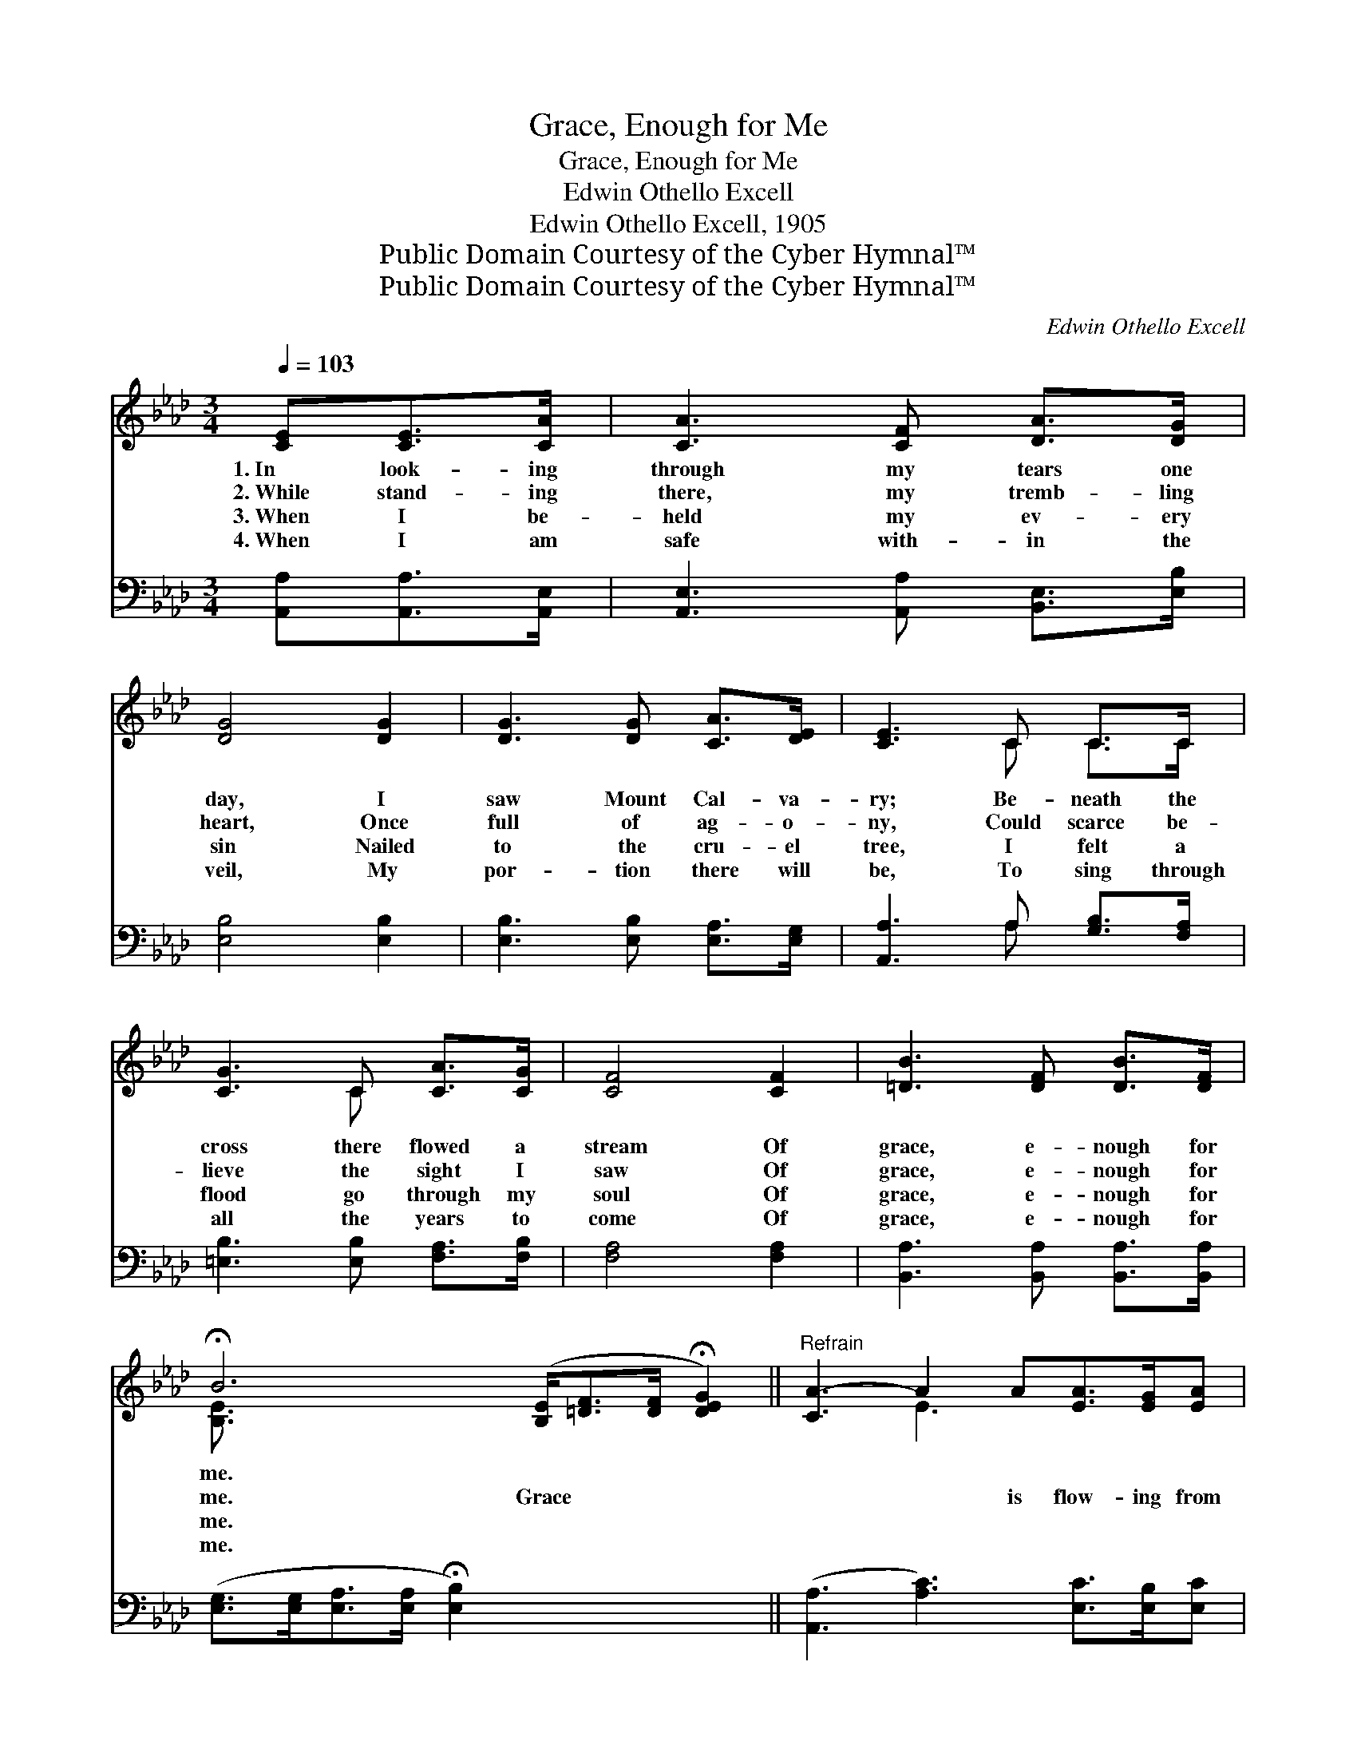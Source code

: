 X:1
T:Grace, Enough for Me
T:Grace, Enough for Me
T:Edwin Othello Excell
T:Edwin Othello Excell, 1905
T:Public Domain Courtesy of the Cyber Hymnal™
T:Public Domain Courtesy of the Cyber Hymnal™
C:Edwin Othello Excell
Z:Public Domain
Z:Courtesy of the Cyber Hymnal™
%%score ( 1 2 ) ( 3 4 )
L:1/8
Q:1/4=103
M:3/4
K:Ab
V:1 treble 
V:2 treble 
V:3 bass 
V:4 bass 
V:1
 [CE][CE]>[CA] | [CA]3 [CF] [DA]>[DG] | [DG]4 [DG]2 | [DG]3 [DG] [CA]>[DE] | [CE]3 C C>C | %5
w: 1.~In look- ing|through my tears one|day, I|saw Mount Cal- va-|ry; Be- neath the|
w: 2.~While stand- ing|there, my tremb- ling|heart, Once|full of ag- o-|ny, Could scarce be-|
w: 3.~When I be-|held my ev- ery|sin Nailed|to the cru- el|tree, I felt a|
w: 4.~When I am|safe with- in the|veil, My|por- tion there will|be, To sing through|
 [CG]3 C [CA]>[CG] | [CF]4 [CF]2 | [=DB]3 [DF] [DB]>[DF] | %8
w: cross there flowed a|stream Of|grace, e- nough for|
w: lieve the sight I|saw Of|grace, e- nough for|
w: flood go through my|soul Of|grace, e- nough for|
w: all the years to|come Of|grace, e- nough for|
 !fermata!B6 ([B,E]<[=DF][DF]/ !fermata![DEG]2) ||"^Refrain" [CA-]3 A2 A[EA]>[EG][EA] | %10
w: me. * * * *||
w: me. Grace * * *|* * is flow- ing from|
w: me. * * * *||
w: me. * * * *||
 [EB]2 [Ec] A3- [EA]3 | [Ec-]3 c2 c[Ac]>[GB][Ac] | [Bd]2 [Ge] c3- [Ac]3 | %13
w: |||
w: Cal- va- ry, Grace|* * as fath- om- less|as the sea, Grace|
w: |||
w: |||
 [Ae-]3 e2 e[ce]>[Bd][Ac] | [FB]2 [Fc] d3- d3 | c3- [Ac]2 [Gd] !fermata![Gc]2 !fermata![EB] | %16
w: |||
w: * * for time and e-|ter- ni- ty, *|Grace, e- nough for me.|
w: |||
w: |||
 !fermata![EA]6 |] %17
w: |
w: |
w: |
w: |
V:2
 x3 | x6 | x6 | x6 | x3 C C>C | x3 C x2 | x6 | x6 | [B,E]3/2 x9 || x3 E3 x3 | x3 E2 F x3 | %11
 x3 A3 x3 | x3 A2 E x3 | x3 c3 x3 | x3 (F BA G2 F) | E2 A x6 | x6 |] %17
V:3
 [A,,A,][A,,A,]>[A,,E,] | [A,,E,]3 [A,,A,] [B,,E,]>[E,B,] | [E,B,]4 [E,B,]2 | %3
 [E,B,]3 [E,B,] [E,A,]>[E,G,] | [A,,A,]3 A, [G,B,]>[F,A,] | [=E,B,]3 [E,B,] [F,A,]>[F,B,] | %6
 [F,A,]4 [F,A,]2 | [B,,A,]3 [B,,A,] [B,,A,]>[B,,A,] | %8
 ([E,G,]>[E,G,][E,A,]>[E,A,] !fermata![E,B,]2) x9/2 || ([A,,A,]3 [A,C]3) [E,C]>[E,B,][E,C] | %10
 [E,D]2 [E,E] ([A,C]2 [A,D] [A,C]3) | [A,,A,]3 [A,E]3 [E,E]>[E,E][E,E] | %12
 [E,E]2 [E,E] ([A,E]2 [A,C] [A,E]3) | [A,C]3 [A,E]3 [A,E]>[A,E][A,E] | %14
 [D,D]2 [C,=A,] ([B,,B,][B,,B,][B,,B,] [E,B,]2 [E,G,]) | %15
 ([E,A,]2 [E,E] [E,E]2) [E,F] !fermata![E,E]2 !fermata![E,D] | !fermata![A,,A,C]6 |] %17
V:4
 x3 | x6 | x6 | x6 | x3 A, x2 | x6 | x6 | x6 | x21/2 || x9 | x9 | x9 | x9 | x9 | x9 | x9 | x6 |] %17

